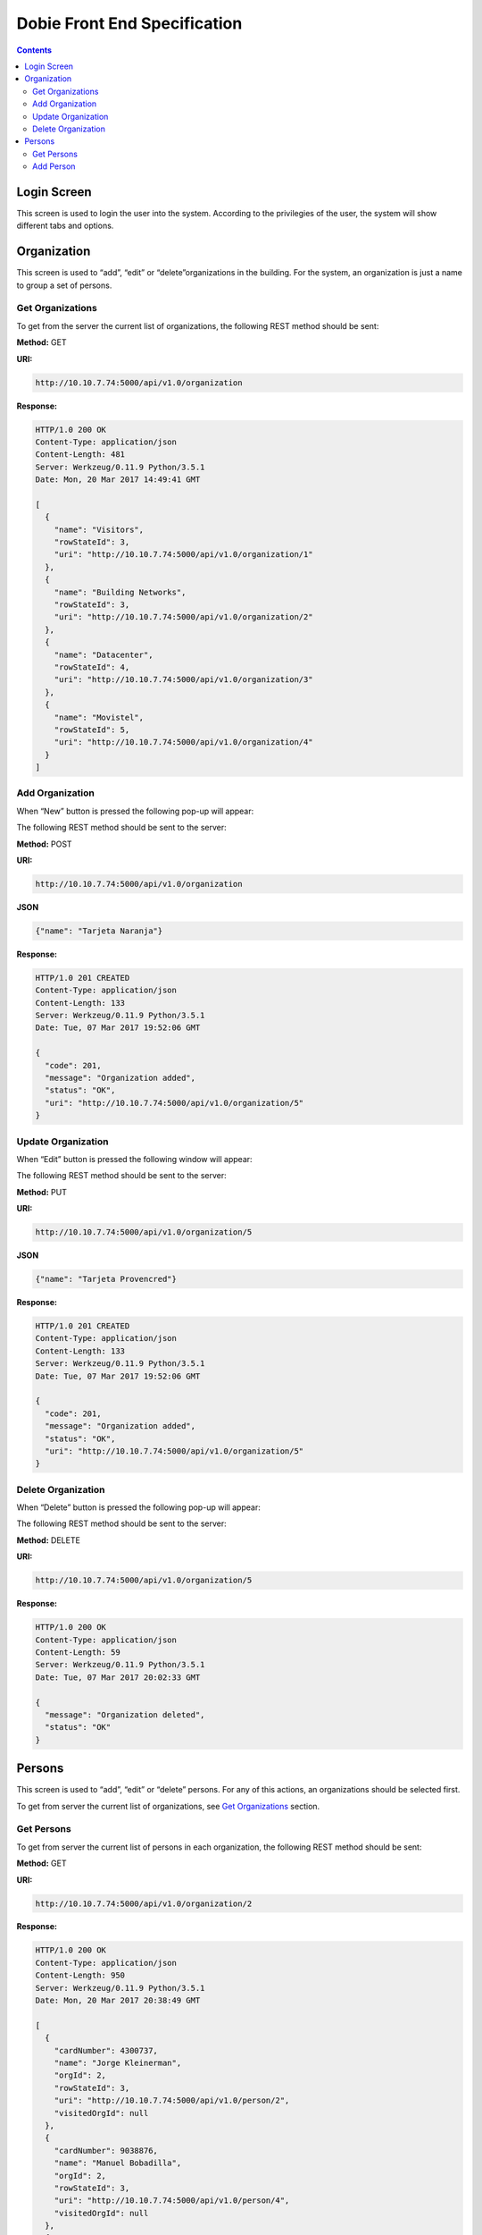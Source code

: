 Dobie Front End Specification
=============================

.. contents::

Login Screen
------------

This screen is used to login the user into the system. According to the privilegies of the user,
the system will show different tabs and options.

.. image:: images_front_end_specs/login.png


Organization
------------

This screen is used to “add”, “edit” or “delete”organizations in the building.
For the system, an organization is just a name to group a set of persons.

.. image:: images_front_end_specs/organization.png

Get Organizations
~~~~~~~~~~~~~~~~~

To get from the server the current list of organizations, the following REST method should be sent:

**Method:** GET

**URI:**

.. code-block::

  http://10.10.7.74:5000/api/v1.0/organization

**Response:**

.. code-block::

  HTTP/1.0 200 OK
  Content-Type: application/json
  Content-Length: 481
  Server: Werkzeug/0.11.9 Python/3.5.1
  Date: Mon, 20 Mar 2017 14:49:41 GMT
  
  [
    {
      "name": "Visitors", 
      "rowStateId": 3, 
      "uri": "http://10.10.7.74:5000/api/v1.0/organization/1"
    }, 
    {
      "name": "Building Networks", 
      "rowStateId": 3, 
      "uri": "http://10.10.7.74:5000/api/v1.0/organization/2"
    }, 
    {
      "name": "Datacenter", 
      "rowStateId": 4, 
      "uri": "http://10.10.7.74:5000/api/v1.0/organization/3"
    }, 
    {
      "name": "Movistel", 
      "rowStateId": 5, 
      "uri": "http://10.10.7.74:5000/api/v1.0/organization/4"
    }
  ]

Add Organization
~~~~~~~~~~~~~~~~

When “New” button is pressed the following pop-up will appear:

.. image:: images_front_end_specs/add_organization.png

The following REST method should be sent to the server:

**Method:** POST

**URI:**

.. code-block::

  http://10.10.7.74:5000/api/v1.0/organization
  
**JSON**

.. code-block::

  {"name": "Tarjeta Naranja"}

**Response:**

.. code-block::

  HTTP/1.0 201 CREATED
  Content-Type: application/json
  Content-Length: 133
  Server: Werkzeug/0.11.9 Python/3.5.1
  Date: Tue, 07 Mar 2017 19:52:06 GMT
  
  {
    "code": 201, 
    "message": "Organization added", 
    "status": "OK", 
    "uri": "http://10.10.7.74:5000/api/v1.0/organization/5"
  }
  
  
Update Organization
~~~~~~~~~~~~~~~~~~~

When “Edit” button is pressed the following window will appear:

.. image:: images_front_end_specs/upd_organization.png

The following REST method should be sent to the server:

**Method:** PUT

**URI:**

.. code-block::

  http://10.10.7.74:5000/api/v1.0/organization/5
  
  
**JSON**

.. code-block::

  {"name": "Tarjeta Provencred"}
  

**Response:**

.. code-block::

  HTTP/1.0 201 CREATED
  Content-Type: application/json
  Content-Length: 133
  Server: Werkzeug/0.11.9 Python/3.5.1
  Date: Tue, 07 Mar 2017 19:52:06 GMT
  
  {
    "code": 201, 
    "message": "Organization added", 
    "status": "OK", 
    "uri": "http://10.10.7.74:5000/api/v1.0/organization/5"
  }
  
  
Delete Organization
~~~~~~~~~~~~~~~~~~~

When “Delete” button is pressed the following pop-up will appear:

.. image:: images_front_end_specs/del_organization.png

The following REST method should be sent to the server:

**Method:** DELETE

**URI:**

.. code-block::

  http://10.10.7.74:5000/api/v1.0/organization/5
  
**Response:**

.. code-block::

  HTTP/1.0 200 OK
  Content-Type: application/json
  Content-Length: 59
  Server: Werkzeug/0.11.9 Python/3.5.1
  Date: Tue, 07 Mar 2017 20:02:33 GMT
  
  {
    "message": "Organization deleted", 
    "status": "OK"
  }




Persons
-------

This screen is used to “add”, “edit” or “delete” persons. For any of this actions,
an organizations should be selected first.

.. image:: images_front_end_specs/person.png

To get from server the current list of organizations, see `Get Organizations`_ section.

Get Persons
~~~~~~~~~~~

To get from server the current list of persons in each organization, the following REST method should be sent:

**Method:** GET

**URI:**

.. code-block::

  http://10.10.7.74:5000/api/v1.0/organization/2
  
  
**Response:**

.. code-block::
  
  HTTP/1.0 200 OK
  Content-Type: application/json
  Content-Length: 950
  Server: Werkzeug/0.11.9 Python/3.5.1
  Date: Mon, 20 Mar 2017 20:38:49 GMT
  
  [
    {
      "cardNumber": 4300737, 
      "name": "Jorge Kleinerman", 
      "orgId": 2, 
      "rowStateId": 3, 
      "uri": "http://10.10.7.74:5000/api/v1.0/person/2", 
      "visitedOrgId": null
    }, 
    {
      "cardNumber": 9038876, 
      "name": "Manuel Bobadilla", 
      "orgId": 2, 
      "rowStateId": 3, 
      "uri": "http://10.10.7.74:5000/api/v1.0/person/4", 
      "visitedOrgId": null
    }, 
    {
      "cardNumber": 4994413, 
      "name": "Paola Ceballos", 
      "orgId": 2, 
      "rowStateId": 3, 
      "uri": "http://10.10.7.74:5000/api/v1.0/person/6", 
      "visitedOrgId": null
    }, 
    {
      "cardNumber": 4300757, 
      "name": "Carlos Vazquez", 
      "orgId": 2, 
      "rowStateId": 4, 
      "uri": "http://10.10.7.74:5000/api/v1.0/person/8", 
      "visitedOrgId": null
    }, 
    {
      "cardNumber": 5377768, 
      "name": "Pedro Juearez", 
      "orgId": 2, 
      "rowStateId": 2, 
      "uri": "http://10.10.7.74:5000/api/v1.0/person/9", 
      "visitedOrgId": null
    }
  ]

**rowStateId** is a field that indicates the state of this person into the system

To get all posible state the following method should be sent to the server:

**Method:** GET

**URI:**

.. code-block::

  http://10.10.7.74:5000/api/v1.0/rowstate
  
**Response:**

.. code-block::

  HTTP/1.0 200 OK
  Content-Type: application/json
  Content-Length: 272
  Server: Werkzeug/0.11.9 Python/3.5.1
  Date: Mon, 27 Mar 2017 20:49:28 GMT
  
  [
    {
      "description": "To Add", 
      "id": 1
    }, 
    {
      "description": "To Update", 
      "id": 2
    }, 
    {
      "description": "Committed", 
      "id": 3
    }, 
    {
      "description": "To Delete", 
      "id": 4
    }, 
    {
      "description": "Deleted", 
      "id": 5
    }
  ]


 
Add Person
~~~~~~~~~~

When “New” button is pressed the following pop-up will appear:

.. image:: images_front_end_specs/add_person.png

The following REST method should be sent to the server:

**Method:** POST

**URI:**

.. code-block::

  http://10.10.7.74:5000/api/v1.0/person

**JSON**

.. code-block::

  {"name": "Carlos Juarez", "cardNumber": 9136307, "orgId": 3, "visitedOrgId": null}
  
  
**Response:**

.. code-block::

  HTTP/1.0 201 CREATED
  Content-Type: application/json
  Content-Length: 133
  Server: Werkzeug/0.11.9 Python/3.5.1
  Date: Tue, 07 Mar 2017 19:52:06 GMT
  
  {
    "code": 201, 
    "message": "Organization added", 
    "status": "OK", 
    "uri": "http://10.10.7.74:5000/api/v1.0/organization/5"
  }


If the “cardNumber” is in use, the following response will arrive:

**Response:**

.. code-block::
  
  HTTP/1.0 409 CONFLICT
  Content-Type: application/json
  Content-Length: 198
  Server: Werkzeug/0.11.9 Python/3.5.1
  Date: Wed, 08 Mar 2017 14:39:13 GMT
  
  {
    "code": 409, 
    "error": "The request could not be completed due to a conflict with the current state of the target resource", 
    "message": "Can not add this person", 
    "status": "conflict"
  }

